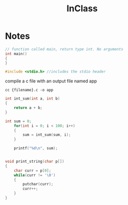 #+title: InClass
* Notes
#+BEGIN_SRC c
// function called main, return type int. No arguments
int main()
{
}
#+END_SRC

#+BEGIN_SRC c
#include <stdio.h> //includes the stdio header
#+END_SRC

compile a c file with an output file named app
#+BEGIN_SRC shell
cc {filename}.c -o app
#+END_SRC


#+BEGIN_SRC c
int int_sum(int a, int b)
{
    return a + b;
}

int sum = 0;
    for(int i = 0; i < 100; i++)
    {
        sum = int_sum(sum, i);
    }

    printf("%d\n", sum);


#+END_SRC

#+BEGIN_SRC c
void print_string(char p[])
{
    char curr = p[0];
    while(curr != '\0')
    {
        putchar(curr);
        curr++;
    }
}
#+END_SRC
